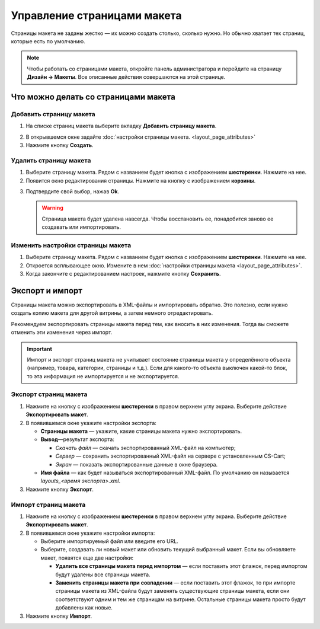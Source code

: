 ****************************
Управление страницами макета
****************************

Страницы макета не заданы жестко — их можно создать столько, сколько нужно. Но обычно хватает тех страниц, которые есть по умолчанию.

.. note::

    Чтобы работать со страницами макета, откройте панель администратора и перейдите на страницу **Дизайн → Макеты**. Все описанные действия совершаются на этой странице.

=====================================
Что можно делать со страницами макета
=====================================

------------------------
Добавить страницу макета
------------------------

1. На списке страниц макета выберите вкладку **Добавить страницу макета**.

.. image:: img/layout_page_01.png
    :align: center
    :alt: Добавляем страницу макета в CS-Cart

2. В открывшемся окне задайте :doc:`настройки страницы макета. <layout_page_attributes>` 

3. Нажмите кнопку **Создать**.

-----------------------
Удалить страницу макета
-----------------------

1. Выберите страницу макета. Рядом с названием будет кнопка с изображением **шестеренки**. Нажмите на нее.


2. Появится окно редактирования страницы. Нажмите на кнопку с изображением **корзины**.

.. image:: img/layout_page_03.png
    :align: center
    :alt: Кнопка удаления страницы в левом нижнем углу окна

3. Подтвердите свой выбор, нажав **Ok**.

   .. warning::

       Страница макета будет удалена навсегда. Чтобы восстановить ее, понадобится заново ее создавать или импортировать.

----------------------------------
Изменить настройки страницы макета
----------------------------------

1. Выберите страницу макета. Рядом с названием будет кнопка с изображением **шестеренки**. Нажмите на нее.

2. Откроется всплывающее окно. Измените в нем :doc:`настройки страницы макета <layout_page_attributes>`.

3. Когда закончите с редактированием настроек, нажмите кнопку **Сохранить**.

================
Экспорт и импорт
================

Страницы макета можно экспортировать в XML-файлы и импортировать обратно. Это полезно, если нужно создать копию макета для другой витрины, а затем немного отредактировать.

Рекомендуем экспортировать страницы макета перед тем, как вносить в них изменения. Тогда вы сможете отменить эти изменения через импорт.

.. important::

    Импорт и экспорт страниц макета не учитывает состояние страницы макета у определённого объекта (например, товара, категории, страницы и т.д.). Если для какого-то объекта выключен какой-то блок, то эта информация не импортируется и не экспортируется.

----------------------
Экспорт страниц макета
----------------------

1. Нажмите на кнопку с изображением **шестеренки** в правом верхнем углу экрана. Выберите действие **Экспортировать макет**.

2. В появившемся окне укажите настройки экспорта:

   * **Страницы макета** — укажите, какие страницы макета нужно экспортировать.

   * **Вывод**—результат экспорта: 

     * *Скачать файл* — скачать экспортированный XML-файл на компьютер; 

     * *Сервер* — сохранить экспортированный XML-файл на сервере с установленным CS-Cart; 

     * *Экран* — показать экспортированные данные в окне браузера.

   * **Имя файла** — как будет называться экспортированный XML-файл. По умолчанию он называется *layouts_<время экспорта>.xml*.

3. Нажмите кнопку **Экспорт**.

---------------------
Импорт страниц макета
---------------------

1. Нажмите на кнопку с изображением **шестеренки** в правом верхнем углу экрана. Выберите действие **Экспортировать макет**.

2. В появившемся окне укажите настройки импорта:

   * Выберите импортируемый файл или введите его URL.

   * Выберите, создавать ли новый макет или обновить текущий выбранный макет. Если вы обновляете макет, появятся еще две настройки:

     * **Удалить все страницы макета перед импортом** — если поставить этот флажок, перед импортом будут удалены все страницы макета.

     * **Заменить страницы макета при совпадении** — если поставить этот флажок, то при импорте страницы макета из XML-файла будут заменять существующие страницы макета, если они соответствуют одним и тем же страницам на витрине. Остальные страницы макета просто будут добавлены как новые.

3. Нажмите кнопку **Импорт**.

